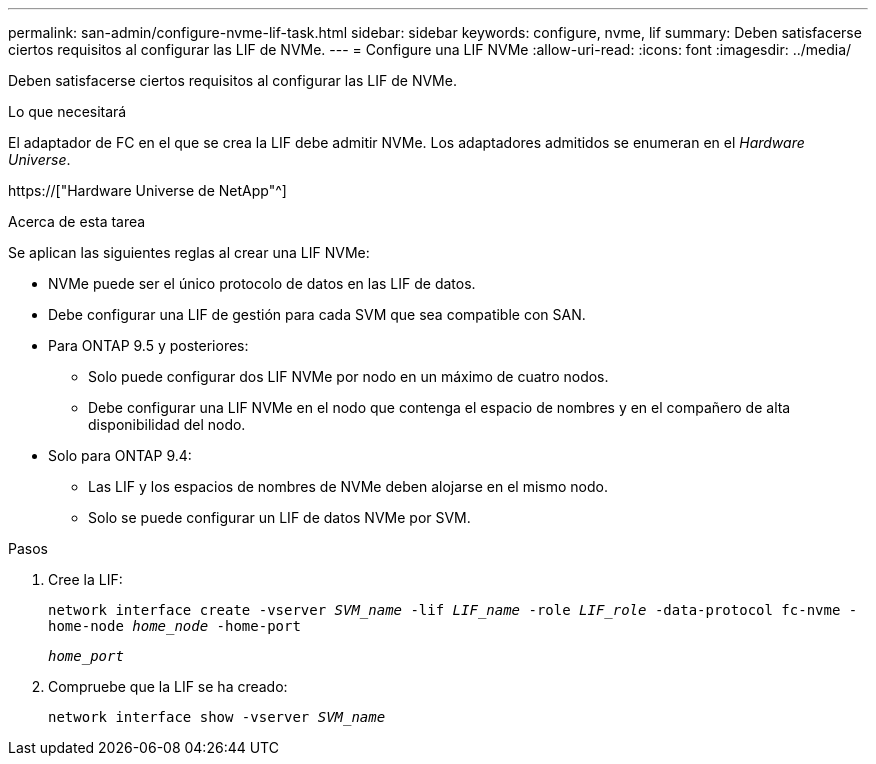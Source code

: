 ---
permalink: san-admin/configure-nvme-lif-task.html 
sidebar: sidebar 
keywords: configure, nvme, lif 
summary: Deben satisfacerse ciertos requisitos al configurar las LIF de NVMe. 
---
= Configure una LIF NVMe
:allow-uri-read: 
:icons: font
:imagesdir: ../media/


[role="lead"]
Deben satisfacerse ciertos requisitos al configurar las LIF de NVMe.

.Lo que necesitará
El adaptador de FC en el que se crea la LIF debe admitir NVMe. Los adaptadores admitidos se enumeran en el _Hardware Universe_.

https://["Hardware Universe de NetApp"^]

.Acerca de esta tarea
Se aplican las siguientes reglas al crear una LIF NVMe:

* NVMe puede ser el único protocolo de datos en las LIF de datos.
* Debe configurar una LIF de gestión para cada SVM que sea compatible con SAN.
* Para ONTAP 9.5 y posteriores:
+
** Solo puede configurar dos LIF NVMe por nodo en un máximo de cuatro nodos.
** Debe configurar una LIF NVMe en el nodo que contenga el espacio de nombres y en el compañero de alta disponibilidad del nodo.


* Solo para ONTAP 9.4:
+
** Las LIF y los espacios de nombres de NVMe deben alojarse en el mismo nodo.
** Solo se puede configurar un LIF de datos NVMe por SVM.




.Pasos
. Cree la LIF:
+
`network interface create -vserver _SVM_name_ -lif _LIF_name_ -role _LIF_role_ -data-protocol fc-nvme -home-node _home_node_ -home-port`

+
`_home_port_`

. Compruebe que la LIF se ha creado:
+
`network interface show -vserver _SVM_name_`


